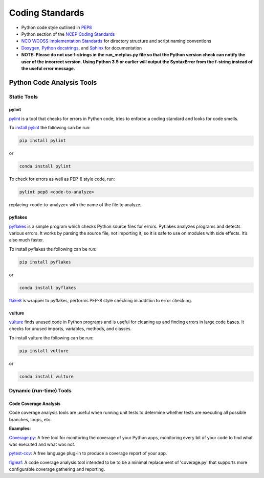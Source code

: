 .. _codingstandards:

****************
Coding Standards
****************



* Python code style outlined in `PEP8 <https://pep8.org>`_
* Python section of the `NCEP Coding Standards <ftp://ftp.library.noaa.gov/noaa_documents.lib/NWS/NCEP/NCEP_office_notes/NCEP_office_note_492.pdf>`_
* `NCO WCOSS Implementation Standards <https://www.nco.ncep.noaa.gov/idsb/implementation_standards/>`_ for
  directory structure and script naming conventions
* `Doxygen <http://www.doxygen.nl/>`_, `Python
  docstrings <https://www.python.org/dev/peps/pep-0257/>`_, and
  `Sphinx <http://www.sphinx-doc.org/en/master/>`_ for documentation
* **NOTE: Please do not use f-strings in the run_metplus.py file so that the Python version check can notify the user of the incorrect version. Using Python 3.5 or earlier will output the SyntaxError from the f-string instead of the useful error message.**

Python Code Analysis Tools
==========================

Static Tools
------------

pylint
^^^^^^

`pylint <https://pylint.pycqa.org/en/latest/intro.html>`_ is a tool that checks
for errors in Python code, tries to enforce a coding standard and looks for code
smells.

To `install pylint <https://pylint.pycqa.org/en/latest/user_guide/installation.html>`_
the following can be run:

.. code-block:: ini

  pip install pylint

or

.. code-block:: ini

  conda install pylint 


To check for errors as well as PEP-8 style code, run:

.. code-block:: ini

  pylint pep8 <code-to-analyze>

replacing <code-to-analyze> with the name of the file to analyze.


pyflakes
^^^^^^^^

`pyflakes <https://pypi.org/project/pyflakes/>`_ is a simple program which
checks Python source files for errors. Pyflakes analyzes programs and
detects various errors. It works by parsing the source file, not importing
it, so it is safe to use on modules with side effects. It’s also much faster.


To install pyflakes the following can be run:

.. code-block:: ini

  pip install pyflakes

or

.. code-block:: ini

  conda install pyflakes


`flake8 <http://flake8.pycqa.org/en/latest/index.html#quickstart>`_ is wrapper
to pyflakes, performs PEP-8 style checking in addition to error checking.

vulture
^^^^^^^

`vulture <https://pypi.org/project/vulture/>`_ finds unused code in Python
programs and is useful for cleaning up and finding errors in large code bases.
It checks for unused imports, variables, methods, and classes.

To install vulture the following can be run:

.. code-block:: ini

  pip install vulture

or

.. code-block:: ini

  conda install vulture


Dynamic (run-time) Tools
------------------------

Code Coverage Analysis
^^^^^^^^^^^^^^^^^^^^^^

Code coverage analysis tools are useful when running unit tests to determine
whether tests are executing all possible branches, loops, etc.

**Examples:**

`Coverage.py <https://coverage.readthedocs.io/>`_: A free tool for
monitoring the coverage of your Python apps, monitoring every bit of your code
to find what was executed and what was not.

`pytest-cov <https://pypi.org/project/pytest-cov/>`_: A free language plug-in
to produce a coverage report of your app.

`figleaf <https://ctb.github.io/figleaf/doc/>`_: A code coverage analysis
tool intended to be to be a minimal replacement of 'coverage.py' that supports
more configurable coverage gathering and reporting.
